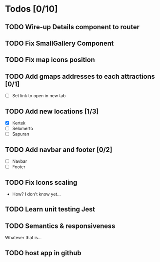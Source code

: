 * Todos [0/10]
** TODO Wire-up Details component to router
** TODO Fix SmallGallery Component
** TODO Fix map icons position
** TODO Add gmaps addresses to each attractions [0/1]
- [ ] Set link to open in new tab
** TODO Add new locations [1/3]
- [X] Kertek
- [ ] Selomerto
- [ ] Sapuran
** TODO Add navbar and footer [0/2]
- [ ] Navbar
- [ ] Footer
** TODO Fix Icons scaling
- How? I don't know yet...
** TODO Learn unit testing Jest
** TODO Semantics & responsiveness
Whatever that is...
** TODO host app in github

